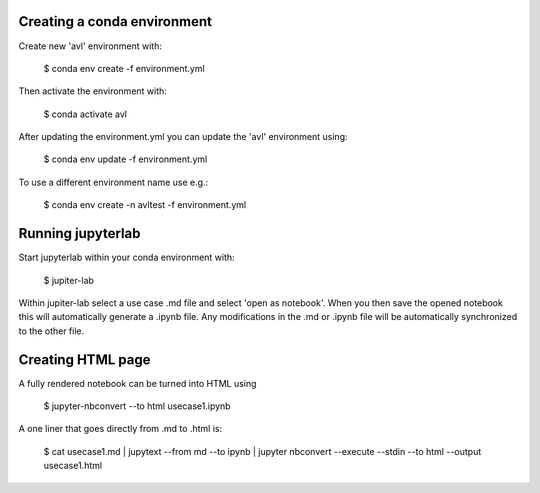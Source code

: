 Creating a conda environment
----------------------------

Create new 'avl' environment with:

  $ conda env create -f environment.yml

Then activate the environment with:

  $ conda activate avl


After updating the environment.yml you can update the 'avl' environment using:

  $ conda env update -f environment.yml

To use a different environment name use e.g.:

  $ conda env create -n avltest -f environment.yml


Running jupyterlab
------------------

Start jupyterlab within your conda environment with:

  $ jupiter-lab

Within jupiter-lab select a use case .md file and select 'open as notebook'.
When you then save the opened notebook this will automatically generate a .ipynb file.
Any modifications in the .md or .ipynb file will be automatically synchronized to the other file.


Creating HTML page
------------------
A fully rendered notebook can be turned into HTML using

    $ jupyter-nbconvert --to html usecase1.ipynb

A one liner that goes directly from .md to .html is:

  $ cat usecase1.md \
  | jupytext --from md --to ipynb \
  | jupyter nbconvert --execute --stdin --to html --output usecase1.html
